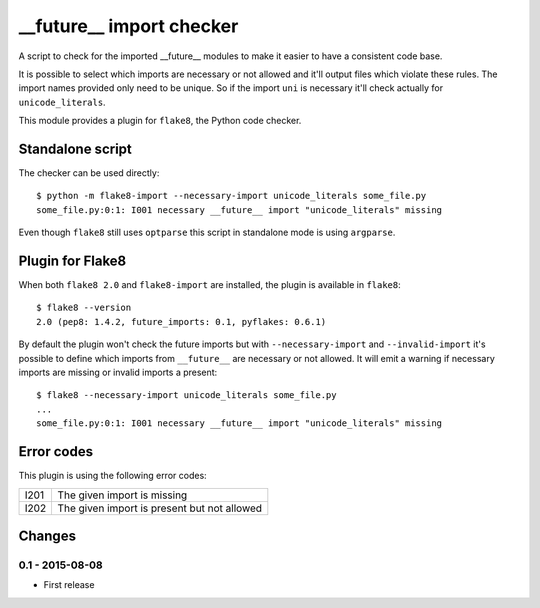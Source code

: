__future__ import checker
=========================

A script to check for the imported __future__ modules to make it easier to have
a consistent code base.

It is possible to select which imports are necessary or not allowed and it'll
output files which violate these rules. The import names provided only need to
be unique. So if the import ``uni`` is necessary it'll check actually for
``unicode_literals``.

This module provides a plugin for ``flake8``, the Python code checker.


Standalone script
-----------------

The checker can be used directly::

  $ python -m flake8-import --necessary-import unicode_literals some_file.py
  some_file.py:0:1: I001 necessary __future__ import "unicode_literals" missing

Even though ``flake8`` still uses ``optparse`` this script in standalone mode
is using ``argparse``.


Plugin for Flake8
-----------------

When both ``flake8 2.0`` and ``flake8-import`` are installed, the plugin is
available in ``flake8``::

  $ flake8 --version
  2.0 (pep8: 1.4.2, future_imports: 0.1, pyflakes: 0.6.1)

By default the plugin won't check the future imports but with
``--necessary-import`` and ``--invalid-import`` it's possible to define which
imports from ``__future__`` are necessary or not allowed. It will emit a
warning if necessary imports are missing or invalid imports a present::

  $ flake8 --necessary-import unicode_literals some_file.py
  ...
  some_file.py:0:1: I001 necessary __future__ import "unicode_literals" missing


Error codes
-----------

This plugin is using the following error codes:

+------+---------------------------------------------+
| I201 | The given import is missing                 |
+------+---------------------------------------------+
| I202 | The given import is present but not allowed |
+------+---------------------------------------------+


Changes
-------

0.1 - 2015-08-08
````````````````
* First release
